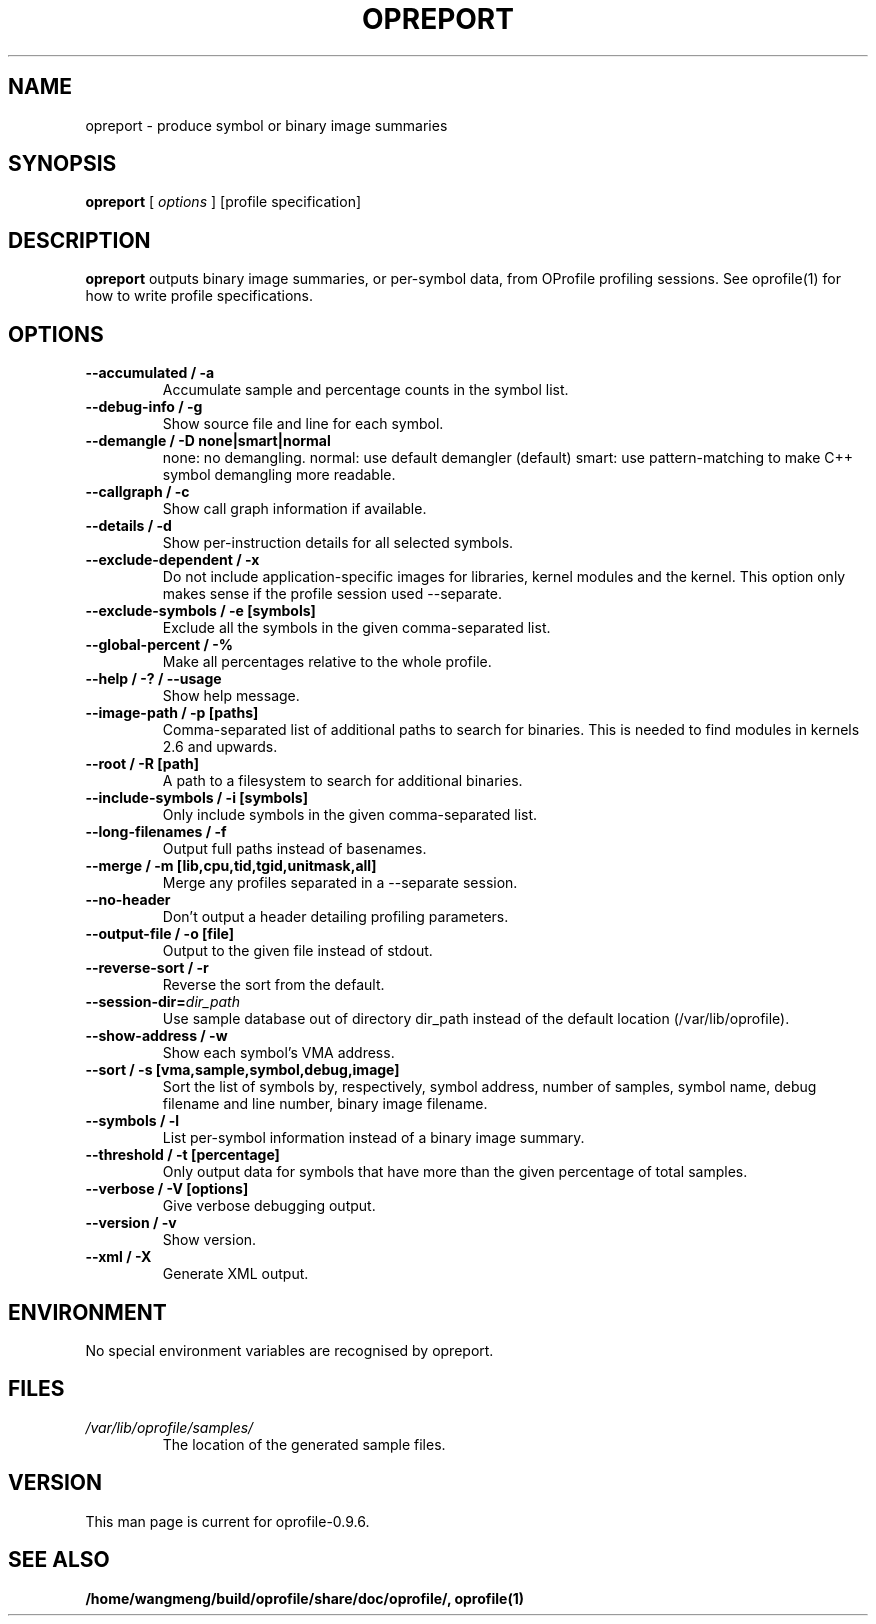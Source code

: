 .TH OPREPORT 1 "Sun 22 May 2011" "oprofile 0.9.6"
.UC 4
.SH NAME
opreport \- produce symbol or binary image summaries
.SH SYNOPSIS
.br
.B opreport
[
.I options
]
[profile specification]
.SH DESCRIPTION

.B opreport
outputs binary image summaries, or per-symbol data, from OProfile profiling
sessions. See oprofile(1) for how to write profile specifications.

.SH OPTIONS
.TP
.BI "--accumulated / -a"
Accumulate sample and percentage counts in the symbol list.
.br
.TP
.BI "--debug-info / -g"
Show source file and line for each symbol.
.br
.TP
.BI "--demangle / -D none|smart|normal"
none: no demangling. normal: use default demangler (default) smart: use
pattern-matching to make C++ symbol demangling more readable.
.br
.TP
.BI "--callgraph / -c"
Show call graph information if available.
.br
.TP
.BI "--details / -d"
Show per-instruction details for all selected symbols.
.br
.TP
.BI "--exclude-dependent / -x"
Do not include application-specific images for libraries, kernel modules
and the kernel. This option only makes sense if the profile session
used --separate.
.br
.TP
.BI "--exclude-symbols / -e [symbols]"
Exclude all the symbols in the given comma-separated list.
.br
.TP
.BI "--global-percent / -%"
Make all percentages relative to the whole profile.
.br
.TP
.BI "--help / -? / --usage"
Show help message.
.br
.TP
.BI "--image-path / -p [paths]"
Comma-separated list of additional paths to search for binaries.
This is needed to find modules in kernels 2.6 and upwards.
.br
.TP
.BI "--root / -R [path]"
A path to a filesystem to search for additional binaries.
.br
.TP
.BI "--include-symbols / -i [symbols]"
Only include symbols in the given comma-separated list.
.br
.TP
.BI "--long-filenames / -f"
Output full paths instead of basenames.
.br
.TP
.BI "--merge / -m [lib,cpu,tid,tgid,unitmask,all]"
Merge any profiles separated in a --separate session.
.br
.TP
.BI "--no-header"
Don't output a header detailing profiling parameters.
.br
.TP
.BI "--output-file / -o [file]"
Output to the given file instead of stdout.
.br
.TP
.BI "--reverse-sort / -r"
Reverse the sort from the default.
.br
.TP
.BI "--session-dir="dir_path
Use sample database out of directory dir_path instead of the default location (/var/lib/oprofile).
.br
.TP
.BI "--show-address / -w"
Show each symbol's VMA address.
.br
.TP
.BI "--sort / -s [vma,sample,symbol,debug,image]"
Sort the list of symbols by, respectively, symbol address,
number of samples, symbol name, debug filename and line number,
binary image filename.
.br
.TP
.BI "--symbols / -l"
List per-symbol information instead of a binary image summary.
.br
.TP
.BI "--threshold / -t [percentage]"
Only output data for symbols that have more than the given percentage
of total samples.
.br
.TP
.BI "--verbose / -V [options]"
Give verbose debugging output.
.br
.TP
.BI "--version / -v"
Show version.
.br
.TP
.BI "--xml / -X"
Generate XML output.

.SH ENVIRONMENT
No special environment variables are recognised by opreport.

.SH FILES
.TP
.I /var/lib/oprofile/samples/
The location of the generated sample files.

.SH VERSION
.TP
This man page is current for oprofile-0.9.6.

.SH SEE ALSO
.BR /home/wangmeng/build/oprofile/share/doc/oprofile/,
.BR oprofile(1)
